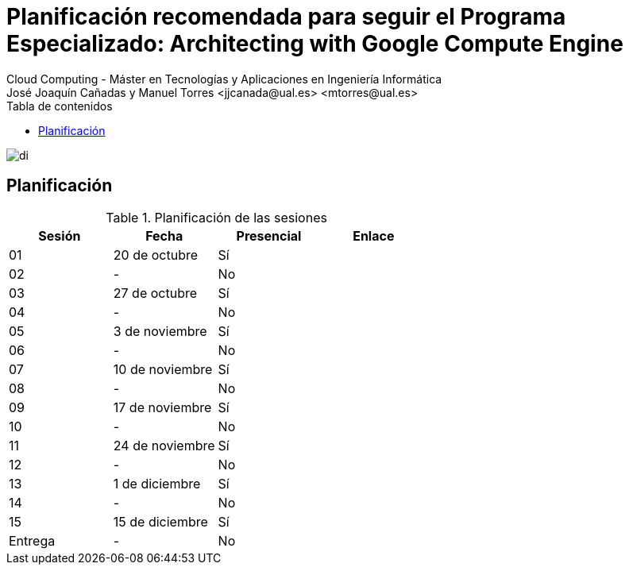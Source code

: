 ////
NO CAMBIAR!!
Codificación, idioma, tabla de contenidos, tipo de documento
////
:encoding: utf-8
:lang: es
:toc: right
:toc-title: Tabla de contenidos
:doctype: book
:linkattrs:

////
Nombre y título del trabajo
////
# Planificación recomendada para seguir el Programa Especializado: Architecting with Google Compute Engine
Cloud Computing - Máster en Tecnologías y Aplicaciones en Ingeniería Informática
José Joaquín Cañadas y Manuel Torres <jjcanada@ual.es> <mtorres@ual.es>


image::Tema1/images/di.png[]

## Planificación


.Planificación de las sesiones
[width="100%",options="header"]
|====================
| Sesión | Fecha | Presencial | Enlace 
| 01 | 20 de octubre | Sí |  
| 02| - | No |  
| 03| 27 de octubre | Sí |  
| 04 | - | No |  
| 05 | 3 de noviembre | Sí |  
| 06 | - | No |  
| 07 | 10 de noviembre | Sí |  
| 08 | - | No |  
| 09 | 17 de noviembre | Sí |  
| 10 | - | No |  
| 11 | 24 de noviembre | Sí |  
| 12 | - | No |  
| 13 | 1 de diciembre | Sí |  
| 14 | - | No |  
| 15 | 15 de diciembre | Sí |  
| Entrega | - | No |  
|====================